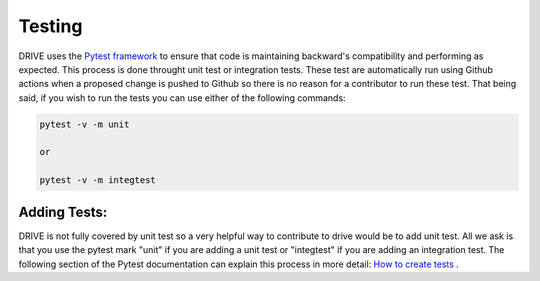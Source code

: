 Testing
=======

DRIVE uses the `Pytest framework <https://docs.pytest.org/en/7.3.x/>`_ to ensure that code is maintaining backward's compatibility and performing as expected. This process is done throught unit test or integration tests. These test are automatically run using Github actions when a proposed change is pushed to Github so there is no reason for a contributor to run these test. That being said, if you wish to run the tests you can use either of the following commands:

.. code::

    pytest -v -m unit

    or 

    pytest -v -m integtest

Adding Tests:
------------

DRIVE is not fully covered by unit test so a very helpful way to contribute to drive would be to add unit test. All we ask is that you use the pytest mark "unit" if you are adding a unit test or "integtest" if you are adding an integration test. The following section of the Pytest documentation can explain this process in more detail: `How to create tests <https://docs.pytest.org/en/7.3.x/getting-started.html>`_ .


